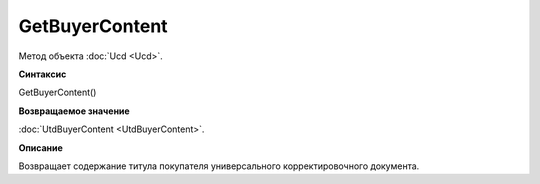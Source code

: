 ﻿GetBuyerContent 
===============

Метод объекта :doc:`Ucd <Ucd>`.


**Синтаксис**

GetBuyerContent()


**Возвращаемое значение**

:doc:`UtdBuyerContent <UtdBuyerContent>`.


**Описание**

Возвращает содержание титула покупателя универсального корректировочного документа.
